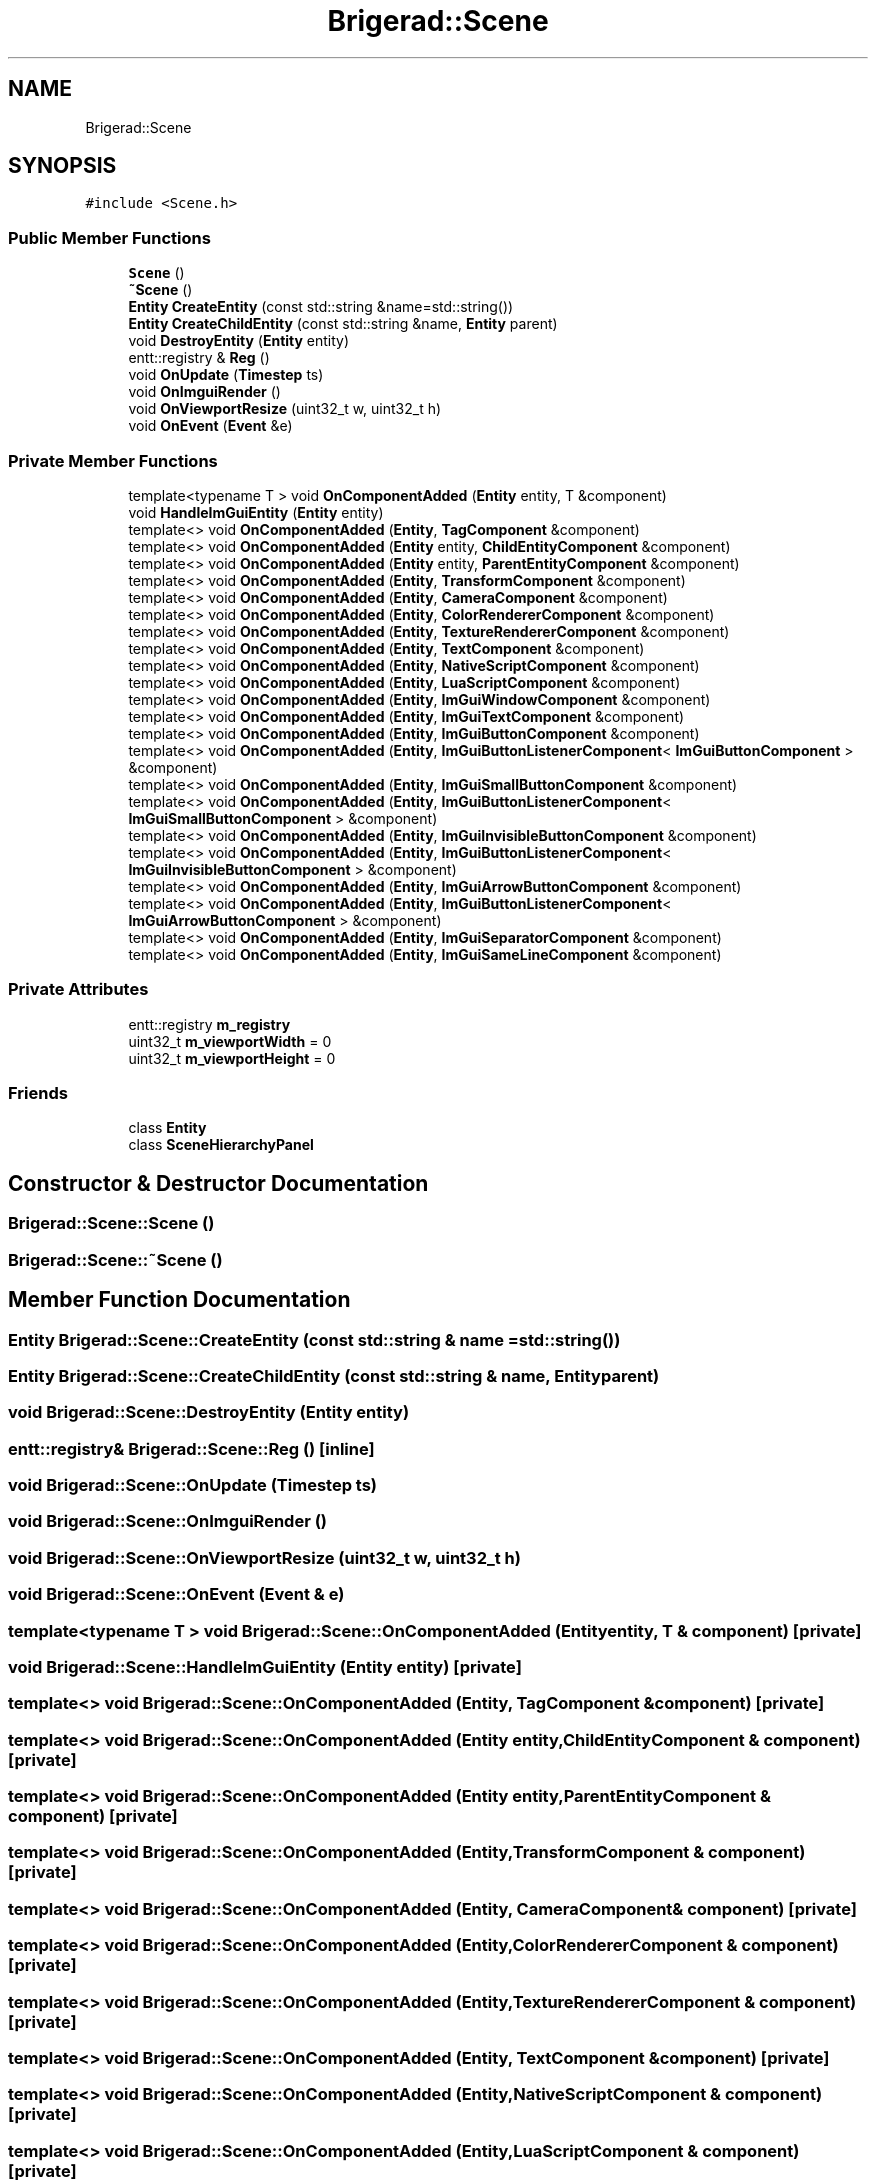 .TH "Brigerad::Scene" 3 "Sun Jan 10 2021" "Version 0.2" "Brigerad" \" -*- nroff -*-
.ad l
.nh
.SH NAME
Brigerad::Scene
.SH SYNOPSIS
.br
.PP
.PP
\fC#include <Scene\&.h>\fP
.SS "Public Member Functions"

.in +1c
.ti -1c
.RI "\fBScene\fP ()"
.br
.ti -1c
.RI "\fB~Scene\fP ()"
.br
.ti -1c
.RI "\fBEntity\fP \fBCreateEntity\fP (const std::string &name=std::string())"
.br
.ti -1c
.RI "\fBEntity\fP \fBCreateChildEntity\fP (const std::string &name, \fBEntity\fP parent)"
.br
.ti -1c
.RI "void \fBDestroyEntity\fP (\fBEntity\fP entity)"
.br
.ti -1c
.RI "entt::registry & \fBReg\fP ()"
.br
.ti -1c
.RI "void \fBOnUpdate\fP (\fBTimestep\fP ts)"
.br
.ti -1c
.RI "void \fBOnImguiRender\fP ()"
.br
.ti -1c
.RI "void \fBOnViewportResize\fP (uint32_t w, uint32_t h)"
.br
.ti -1c
.RI "void \fBOnEvent\fP (\fBEvent\fP &e)"
.br
.in -1c
.SS "Private Member Functions"

.in +1c
.ti -1c
.RI "template<typename T > void \fBOnComponentAdded\fP (\fBEntity\fP entity, T &component)"
.br
.ti -1c
.RI "void \fBHandleImGuiEntity\fP (\fBEntity\fP entity)"
.br
.ti -1c
.RI "template<> void \fBOnComponentAdded\fP (\fBEntity\fP, \fBTagComponent\fP &component)"
.br
.ti -1c
.RI "template<> void \fBOnComponentAdded\fP (\fBEntity\fP entity, \fBChildEntityComponent\fP &component)"
.br
.ti -1c
.RI "template<> void \fBOnComponentAdded\fP (\fBEntity\fP entity, \fBParentEntityComponent\fP &component)"
.br
.ti -1c
.RI "template<> void \fBOnComponentAdded\fP (\fBEntity\fP, \fBTransformComponent\fP &component)"
.br
.ti -1c
.RI "template<> void \fBOnComponentAdded\fP (\fBEntity\fP, \fBCameraComponent\fP &component)"
.br
.ti -1c
.RI "template<> void \fBOnComponentAdded\fP (\fBEntity\fP, \fBColorRendererComponent\fP &component)"
.br
.ti -1c
.RI "template<> void \fBOnComponentAdded\fP (\fBEntity\fP, \fBTextureRendererComponent\fP &component)"
.br
.ti -1c
.RI "template<> void \fBOnComponentAdded\fP (\fBEntity\fP, \fBTextComponent\fP &component)"
.br
.ti -1c
.RI "template<> void \fBOnComponentAdded\fP (\fBEntity\fP, \fBNativeScriptComponent\fP &component)"
.br
.ti -1c
.RI "template<> void \fBOnComponentAdded\fP (\fBEntity\fP, \fBLuaScriptComponent\fP &component)"
.br
.ti -1c
.RI "template<> void \fBOnComponentAdded\fP (\fBEntity\fP, \fBImGuiWindowComponent\fP &component)"
.br
.ti -1c
.RI "template<> void \fBOnComponentAdded\fP (\fBEntity\fP, \fBImGuiTextComponent\fP &component)"
.br
.ti -1c
.RI "template<> void \fBOnComponentAdded\fP (\fBEntity\fP, \fBImGuiButtonComponent\fP &component)"
.br
.ti -1c
.RI "template<> void \fBOnComponentAdded\fP (\fBEntity\fP, \fBImGuiButtonListenerComponent\fP< \fBImGuiButtonComponent\fP > &component)"
.br
.ti -1c
.RI "template<> void \fBOnComponentAdded\fP (\fBEntity\fP, \fBImGuiSmallButtonComponent\fP &component)"
.br
.ti -1c
.RI "template<> void \fBOnComponentAdded\fP (\fBEntity\fP, \fBImGuiButtonListenerComponent\fP< \fBImGuiSmallButtonComponent\fP > &component)"
.br
.ti -1c
.RI "template<> void \fBOnComponentAdded\fP (\fBEntity\fP, \fBImGuiInvisibleButtonComponent\fP &component)"
.br
.ti -1c
.RI "template<> void \fBOnComponentAdded\fP (\fBEntity\fP, \fBImGuiButtonListenerComponent\fP< \fBImGuiInvisibleButtonComponent\fP > &component)"
.br
.ti -1c
.RI "template<> void \fBOnComponentAdded\fP (\fBEntity\fP, \fBImGuiArrowButtonComponent\fP &component)"
.br
.ti -1c
.RI "template<> void \fBOnComponentAdded\fP (\fBEntity\fP, \fBImGuiButtonListenerComponent\fP< \fBImGuiArrowButtonComponent\fP > &component)"
.br
.ti -1c
.RI "template<> void \fBOnComponentAdded\fP (\fBEntity\fP, \fBImGuiSeparatorComponent\fP &component)"
.br
.ti -1c
.RI "template<> void \fBOnComponentAdded\fP (\fBEntity\fP, \fBImGuiSameLineComponent\fP &component)"
.br
.in -1c
.SS "Private Attributes"

.in +1c
.ti -1c
.RI "entt::registry \fBm_registry\fP"
.br
.ti -1c
.RI "uint32_t \fBm_viewportWidth\fP = 0"
.br
.ti -1c
.RI "uint32_t \fBm_viewportHeight\fP = 0"
.br
.in -1c
.SS "Friends"

.in +1c
.ti -1c
.RI "class \fBEntity\fP"
.br
.ti -1c
.RI "class \fBSceneHierarchyPanel\fP"
.br
.in -1c
.SH "Constructor & Destructor Documentation"
.PP 
.SS "Brigerad::Scene::Scene ()"

.SS "Brigerad::Scene::~Scene ()"

.SH "Member Function Documentation"
.PP 
.SS "\fBEntity\fP Brigerad::Scene::CreateEntity (const std::string & name = \fCstd::string()\fP)"

.SS "\fBEntity\fP Brigerad::Scene::CreateChildEntity (const std::string & name, \fBEntity\fP parent)"

.SS "void Brigerad::Scene::DestroyEntity (\fBEntity\fP entity)"

.SS "entt::registry& Brigerad::Scene::Reg ()\fC [inline]\fP"

.SS "void Brigerad::Scene::OnUpdate (\fBTimestep\fP ts)"

.SS "void Brigerad::Scene::OnImguiRender ()"

.SS "void Brigerad::Scene::OnViewportResize (uint32_t w, uint32_t h)"

.SS "void Brigerad::Scene::OnEvent (\fBEvent\fP & e)"

.SS "template<typename T > void Brigerad::Scene::OnComponentAdded (\fBEntity\fP entity, T & component)\fC [private]\fP"

.SS "void Brigerad::Scene::HandleImGuiEntity (\fBEntity\fP entity)\fC [private]\fP"

.SS "template<> void Brigerad::Scene::OnComponentAdded (\fBEntity\fP, \fBTagComponent\fP & component)\fC [private]\fP"

.SS "template<> void Brigerad::Scene::OnComponentAdded (\fBEntity\fP entity, \fBChildEntityComponent\fP & component)\fC [private]\fP"

.SS "template<> void Brigerad::Scene::OnComponentAdded (\fBEntity\fP entity, \fBParentEntityComponent\fP & component)\fC [private]\fP"

.SS "template<> void Brigerad::Scene::OnComponentAdded (\fBEntity\fP, \fBTransformComponent\fP & component)\fC [private]\fP"

.SS "template<> void Brigerad::Scene::OnComponentAdded (\fBEntity\fP, \fBCameraComponent\fP & component)\fC [private]\fP"

.SS "template<> void Brigerad::Scene::OnComponentAdded (\fBEntity\fP, \fBColorRendererComponent\fP & component)\fC [private]\fP"

.SS "template<> void Brigerad::Scene::OnComponentAdded (\fBEntity\fP, \fBTextureRendererComponent\fP & component)\fC [private]\fP"

.SS "template<> void Brigerad::Scene::OnComponentAdded (\fBEntity\fP, \fBTextComponent\fP & component)\fC [private]\fP"

.SS "template<> void Brigerad::Scene::OnComponentAdded (\fBEntity\fP, \fBNativeScriptComponent\fP & component)\fC [private]\fP"

.SS "template<> void Brigerad::Scene::OnComponentAdded (\fBEntity\fP, \fBLuaScriptComponent\fP & component)\fC [private]\fP"

.SS "template<> void Brigerad::Scene::OnComponentAdded (\fBEntity\fP, \fBImGuiWindowComponent\fP & component)\fC [private]\fP"

.SS "template<> void Brigerad::Scene::OnComponentAdded (\fBEntity\fP, \fBImGuiTextComponent\fP & component)\fC [private]\fP"

.SS "template<> void Brigerad::Scene::OnComponentAdded (\fBEntity\fP, \fBImGuiButtonComponent\fP & component)\fC [private]\fP"

.SS "template<> void Brigerad::Scene::OnComponentAdded (\fBEntity\fP, \fBImGuiButtonListenerComponent\fP< \fBImGuiButtonComponent\fP > & component)\fC [private]\fP"

.SS "template<> void Brigerad::Scene::OnComponentAdded (\fBEntity\fP, \fBImGuiSmallButtonComponent\fP & component)\fC [private]\fP"

.SS "template<> void Brigerad::Scene::OnComponentAdded (\fBEntity\fP, \fBImGuiButtonListenerComponent\fP< \fBImGuiSmallButtonComponent\fP > & component)\fC [private]\fP"

.SS "template<> void Brigerad::Scene::OnComponentAdded (\fBEntity\fP, \fBImGuiInvisibleButtonComponent\fP & component)\fC [private]\fP"

.SS "template<> void Brigerad::Scene::OnComponentAdded (\fBEntity\fP, \fBImGuiButtonListenerComponent\fP< \fBImGuiInvisibleButtonComponent\fP > & component)\fC [private]\fP"

.SS "template<> void Brigerad::Scene::OnComponentAdded (\fBEntity\fP, \fBImGuiArrowButtonComponent\fP & component)\fC [private]\fP"

.SS "template<> void Brigerad::Scene::OnComponentAdded (\fBEntity\fP, \fBImGuiButtonListenerComponent\fP< \fBImGuiArrowButtonComponent\fP > & component)\fC [private]\fP"

.SS "template<> void Brigerad::Scene::OnComponentAdded (\fBEntity\fP, \fBImGuiSeparatorComponent\fP & component)\fC [private]\fP"

.SS "template<> void Brigerad::Scene::OnComponentAdded (\fBEntity\fP, \fBImGuiSameLineComponent\fP & component)\fC [private]\fP"

.SH "Friends And Related Function Documentation"
.PP 
.SS "friend class \fBEntity\fP\fC [friend]\fP"

.SS "friend class SceneHierarchyPanel\fC [friend]\fP"

.SH "Member Data Documentation"
.PP 
.SS "entt::registry Brigerad::Scene::m_registry\fC [private]\fP"

.SS "uint32_t Brigerad::Scene::m_viewportWidth = 0\fC [private]\fP"

.SS "uint32_t Brigerad::Scene::m_viewportHeight = 0\fC [private]\fP"


.SH "Author"
.PP 
Generated automatically by Doxygen for Brigerad from the source code\&.
